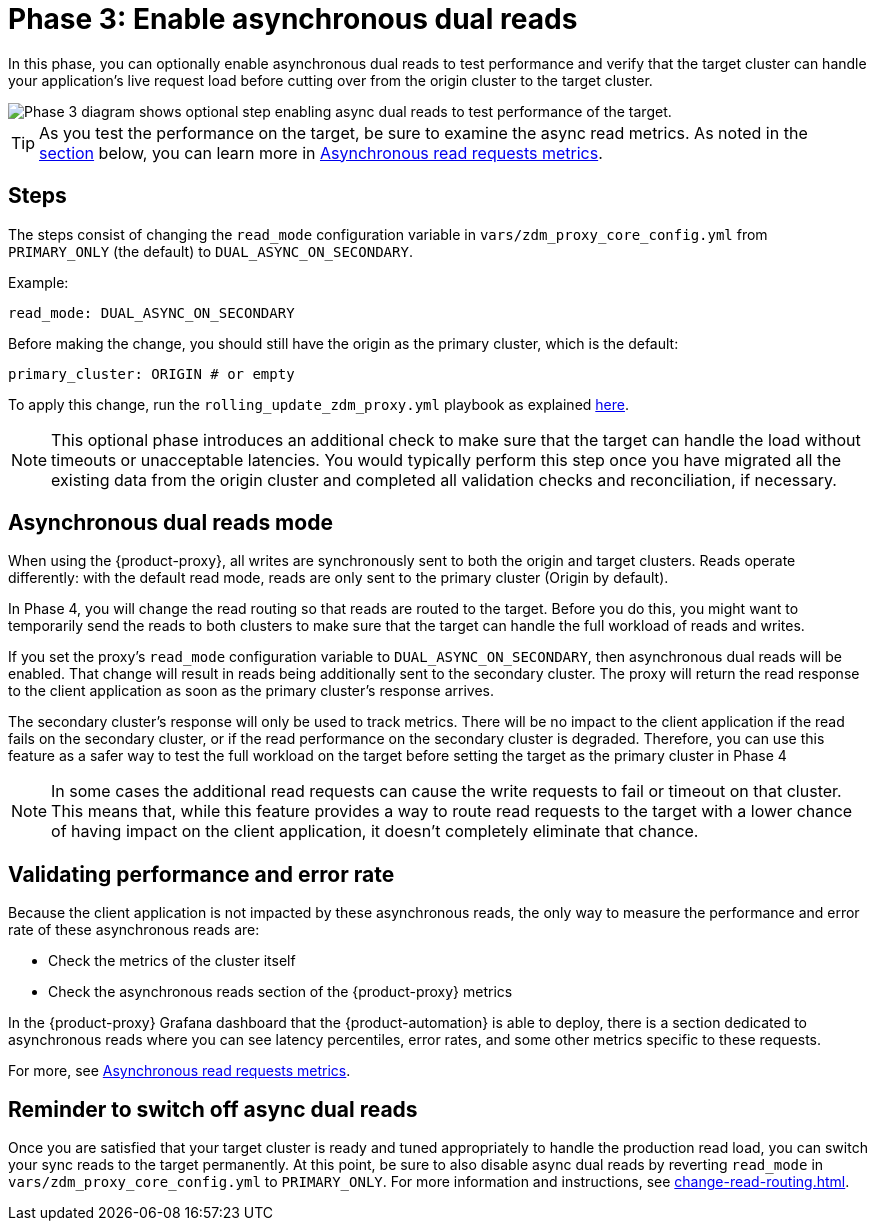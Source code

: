 = Phase 3: Enable asynchronous dual reads
:page-tag: migration,zdm,zero-downtime,zdm-proxy,async-reads

In this phase, you can optionally enable asynchronous dual reads to test performance and verify that the target cluster can handle your application's live request load before cutting over from the origin cluster to the target cluster.

image::migration-phase3ra.png[Phase 3 diagram shows optional step enabling async dual reads to test performance of the target.]

//For illustrations of all the migration phases, see the xref:introduction.adoc#_migration_phases[Introduction].

////
By default, {product-proxy} sends all reads to the primary cluster, and then returns the result to the client application.

If you enable _asynchronous dual reads_, also known as _read mirroring_, {product-proxy} sends asynchronous read requests to the secondary cluster (typically the target cluster) in addition to the synchronous read requests that are sent to the primary cluster.
//To enable Async Dual Reads, change read_mode in zdm_proxy_core_config.yml from  PRIMARY_ONLY (the default) to DUAL_ASYNC_ON_SECONDARY.
//If you enable Async Dual Reads, the primary cluster read happens synchronously as normal, and an async read request is also sent to the secondary cluster.

This feature is designed to test the target cluster's ability to handle a production workload before you permanently switch to the target cluster at the end of the migration process.

With asynchronous dual reads enabled, only the result from the synchronous read on the primary cluster is returned to the client application.
The results of the asynchronous reads aren't returned to the client because the asynchronous reads are for testing purposes only.
//the outcome of the async dual reads is disregarded

By extension, if an asynchronous read fails or times out, the client application won't receive an error or interruption of client operations.
//This design implies that a failure on asynchronous reads from the target cluster won't cause an error on the client application.

With asynchronous dual reads, the additional read load on the target cluster can impact its ability to execute writes.
This behavior is expected because this feature is designed to mimic the full read and write workload on the target cluster.
This allows you to judge the target cluster's performance and make any adjustments before permanently switching to the target cluster at the end of the migration process.
//The whole purpose of async-dual-read is to introduce read on the secondary cluster with the least possible impact to the client applications, even if the secondary cluster is not able to catch up with all of the read traffic. This is why any read failure, timeout, or successful result from the secondary cluster is discarded. With async-dual-read, the secondary cluster is meant to be battle tested by the real read traffic (along with the existing write traffic from dual-write) in a less risky fashion.

You can dynamically enable and disable asynchronous dual reads by modifying the configuration of your {product-proxy} instances, and then performing a rolling restart of your {product-proxy} instances.

After enabling asynchronous dual reads, observe the target cluster's read latency and throughput to determine how well the target cluster performs under the expected production workload.
//you can observe the latency metrics of the read requests so you get an idea of how it is performing
////

[TIP]
====
As you test the performance on the target, be sure to examine the async read metrics.
As noted in the xref:#_validating_performance_and_error_rate[section] below, you can learn more in xref:metrics.adoc#_asynchronous_read_requests_metrics[Asynchronous read requests metrics].
====

== Steps

The steps consist of changing the `read_mode` configuration variable in `vars/zdm_proxy_core_config.yml` from `PRIMARY_ONLY` (the default) to `DUAL_ASYNC_ON_SECONDARY`. 

Example:

[source,yml]
----
read_mode: DUAL_ASYNC_ON_SECONDARY
----

Before making the change, you should still have the origin as the primary cluster, which is the default:

[source,yml]
----
primary_cluster: ORIGIN # or empty
----

To apply this change, run the `rolling_update_zdm_proxy.yml` playbook as explained xref:manage-proxy-instances.adoc#change-mutable-config-variable[here].

[NOTE]
====
This optional phase introduces an additional check to make sure that the target can handle the load without timeouts or unacceptable latencies.
You would typically perform this step once you have migrated all the existing data from the origin cluster and completed all validation checks and reconciliation, if necessary.
====

== Asynchronous dual reads mode

When using the {product-proxy}, all writes are synchronously sent to both the origin and target clusters.
Reads operate differently: with the default read mode, reads are only sent to the primary cluster (Origin by default).

In Phase 4, you will change the read routing so that reads are routed to the target.
Before you do this, you might want to temporarily send the reads to both clusters to make sure that the target can handle the full workload of reads and writes.

If you set the proxy's `read_mode` configuration variable to `DUAL_ASYNC_ON_SECONDARY`, then asynchronous dual reads will be enabled.
That change will result in reads being additionally sent to the secondary cluster.
The proxy will return the read response to the client application as soon as the primary cluster's response arrives.

The secondary cluster's response will only be used to track metrics.
There will be no impact to the client application if the read fails on the secondary cluster, or if the read performance on the secondary cluster is degraded.
Therefore, you can use this feature as a safer way to test the full workload on the target before setting the target as the primary cluster in Phase 4

[NOTE]
====
In some cases the additional read requests can cause the write requests to fail or timeout on that cluster.
This means that, while this feature provides a way to route read requests to the target with a lower chance of having impact on the client application, it doesn't completely eliminate that chance.
====

[[_validating_performance_and_error_rate]]
== Validating performance and error rate

Because the client application is not impacted by these asynchronous reads, the only way to measure the performance and error rate of these asynchronous reads are:

* Check the metrics of the cluster itself
* Check the asynchronous reads section of the {product-proxy} metrics

In the {product-proxy} Grafana dashboard that the {product-automation} is able to deploy, there is a section dedicated to asynchronous reads where you can see latency percentiles, error rates, and some other metrics specific to these requests. 

For more, see xref:metrics.adoc#_asynchronous_read_requests_metrics[Asynchronous read requests metrics].

== Reminder to switch off async dual reads

Once you are satisfied that your target cluster is ready and tuned appropriately to handle the production read load, you can switch your sync reads to the target permanently.
At this point, be sure to also disable async dual reads by reverting `read_mode` in `vars/zdm_proxy_core_config.yml` to `PRIMARY_ONLY`.
For more information and instructions, see xref:change-read-routing.adoc[].
